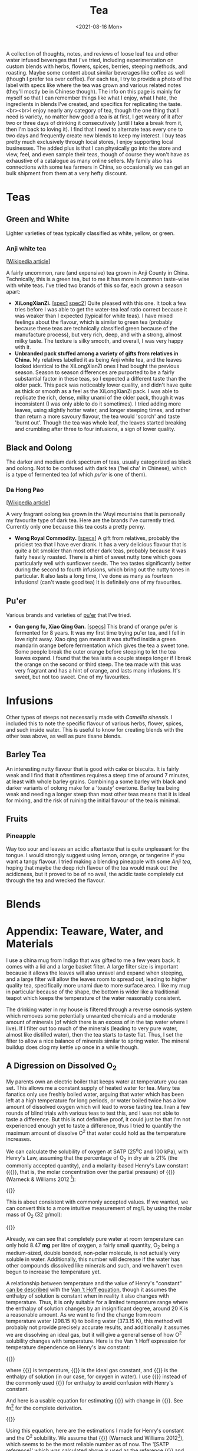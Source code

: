 #+title: Tea
#+date: <2021-08-16 Mon>
#+startup: fold content
#+hugo_base_dir: ~/sites/personal-site/
#+hugo_section: /
#+hugo_level_offset: 0
#+hugo_custom_front_matter: :katex true
#+macro: tex @@html:{{<tex "$1">}}@@
#+macro: dtex @@html:{{<tex display="$1">}}@@
#+options: h:3

A collection of thoughts, notes, and reviews of loose leaf tea and other water infused beverages that I've tried, including experimentation on custom blends with herbs, flowers, spices, berries, steeping methods, and roasting. Maybe some content about similar beverages like coffee as well (though I prefer tea over coffee). For each tea, I try to provide a photo of the label with specs like where the tea was grown and various related notes (they'll mostly be in Chinese though). The info on this page is mainly for myself so that I can remember things like what I enjoy, what I hate, the ingredients in blends I've created, and specifics for replicating the taste.<br><br>I enjoy nearly any category of tea, though the one thing that I need is variety, no matter how good a tea is at first, I get weary of it after two or three days of drinking it consecutively (until I take a break from it, then I'm back to loving it). I find that I need to alternate teas every one to two days and frequently create new blends to keep my interest. I buy teas pretty much exclusively through local stores, I enjoy supporting local businesses. The added plus is that I can physically go into the store and view, feel, and even sample their teas, though of course they won't have as exhaustive of a catalogue as many online sellers. My family also has connections with some tea farmers in China, so occasionally we can get an bulk shipment from them at a very hefty discount.

* Teas
** Green and White
Lighter varieties of teas typically classified as white, yellow, or green.

*** Anji white tea
 [[[https://en.wikipedia.org/wiki/Anji_bai_cha][Wikipedia article]]]
 
A fairly uncommon, rare (and expensive) tea grown in Anji County in China. Technically, this is a green tea, but to me it has more in common taste-wise with white teas. I've tried two brands of this so far, each grown a season apart:
- *XiLongXianZi.* [[[/img/tea/xi_long_an_ji1.jpg][spec1]] [[/img/tea/xi_long_an_ji2.jpg][spec2]]] Quite pleased with this one. It took a few tries before I was able to get the water-tea leaf ratio correct because it was weaker than I expected (typical for white teas). I have mixed feelings about the flavour, which is similar to green tea (probably because these teas are technically classified green because of the manufacture process), but very rich, deep, and with a strong, almost milky taste. The texture is silky smooth, and overall, I was very happy with it.
- *Unbranded pack stuffed among a variety of gifts from relatives in China.* My relatives labelled it as being Anji white tea, and the leaves looked identical to the XiLongXianZi ones I had bought the previous season. Season to season differences are purported to be a fairly substantial factor in these teas, so I expected a different taste than the older pack. This pack was noticeably lower quality, and didn't have quite as thick or smooth as a feel as the XiLongXianZi pack. I was able to replicate the rich, dense, milky unami of the older pack, though it was inconsistent (I was only able to do it sometimes). I tried adding more leaves, using slightly hotter water, and longer steeping times, and rather than return a more savoury flavour, the tea would 'scorch' and taste 'burnt out'. Though the tea was whole leaf, the leaves started breaking and crumbling after three to four infusions, a sign of lower quality.

** Black and Oolong
The darker and medium dark spectrum of teas, usually categorized as black and oolong. Not to be confused with dark tea ('hei cha' in Chinese), which is a type of fermented tea (of which [[*Pu'er][pu'er]] is one of them).

*** Da Hong Pao
[[[https://en.wikipedia.org/wiki/Da_Hong_Pao][Wikipedia article]]]

A very fragrant oolong tea grown in the Wuyi mountains that is personally my favourite type of dark tea. Here are the brands I've currently tried. Currently only one because this tea costs a pretty penny.
- *Weng Royal Commodity.* [[[/img/tea/da_hong_pao.jpg][specs]]] A gift from relatives, probably the priciest tea that I have ever drank. It has a very delicious flavour that is quite a bit smokier than most other dark teas, probably because it was fairly heavily roasted. There is a hint of sweet nutty tone which goes particularly well with sunflower seeds. The tea tastes significantly better during the second to fourth infusions, which bring out the nutty tones in particular. It also lasts a long time, I've done as many as fourteen infusions! (can't waste good tea) It is definitely one of my favourites.

** Pu'er
Various brands and varieties of [[https://en.wikipedia.org/wiki/Pu%27er_tea][pu'er]] that I've tried.
- *Gan gong fu, Xiao Qing Gan.* [[[/img/tea/gang_gong_fu_puer.jpg][specs]]] This brand of orange pu'er is fermented for 8 years. It was my first time trying pu'er tea, and I fell in love right away. Xiao qing gan means it was stuffed inside a green mandarin orange before fermentation which gives the tea a sweet tone. Some people break the outer orange before steeping to let the tea leaves expand. I found that the tea lasts a couple steeps longer if I break the orange on the second or third steep. The tea made with this was very fragrant and has a hint of orange, and lasts many infusions. It's sweet, but not too sweet. One of my favourites.
* Infusions
Other types of steeps not necessarily made with /Camellia sinensis/. I included this to note the specific flavour of various herbs, flower, spices, and such inside water. This is useful to know for creating blends with the other teas above, as well as pure tisane blends.
** COMMENT Jasmine Flower
[[[https://en.wikipedia.org/wiki/Jasmine_tea][Wikipedia article]]]

I know some people adore this type of tea, and I've had it recommended many times to me, so I decided to buy a pack of jasmine flowers (just the flowers, not with tea)
** Barley Tea
An interesting nutty flavour that is good with cake or biscuits. It is fairly weak and I find that it oftentimes requires a steep time of around 7 minutes, at least with whole barley grains. Combining a some barley with black and darker variants of oolong make for a 'toasty' overtone. Barley tea being weak and needing a longer steep than most other teas means that it is ideal for mixing, and the risk of ruining the initial flavour of the tea is minimal.
** Fruits
*** Pineapple
Way too sour and leaves an acidic aftertaste that is quite unpleasant for the tongue. I would strongly suggest using lemon, orange, or tangerine if you want a tangy flavour. I tried making a blending pineapple with some [[*Anji white tea][Anji tea]], hoping that maybe the deep rich flavour of the tea would mask out the acidicness, but it proved to be of no avail, the acidic taste completely cut through the tea and wrecked the flavour.

* Blends

* Appendix: Teaware, Water, and Materials
I use a china mug from Indigo that was gifted to me a few years back. It comes with a lid and a large basket filter. A large filter size is important because it allows the leaves will also unravel and expand when steeping, and a large filter will allow the leaves room to spread out, leading to higher quality tea, specifically more unami due to more surface area. I like my mug in particular because of the shape, the bottom is wider like a traditional teapot which keeps the temperature of the water reasonably consistent.

The drinking water in my house is filtered through a reverse osmosis system which removes some potentially unwanted chemicals and a moderate amount of minerals (of which there is an excess of in the tap water where I live). If I filter out too much of the minerals (leading to very pure water, almost like distilled water), then the tea starts to taste flat. Thus, I set the filter to allow a nice balance of minerals similar to spring water. The mineral buildup does clog my kettle up once in a while though.

** A Digression on Dissolved O_{2}

My parents own an electric boiler that keeps water at temperature you can set. This allows me a constant supply of heated water for tea. Many tea fanatics only use freshly boiled water, arguing that water which has been left at a high temperature for long periods, or water boiled twice has a low amount of dissolved oxygen which will lead to worse tasting tea. I ran a few rounds of blind trials with various teas to test this, and I was not able to taste a difference. But this is not definitive proof, it could just be that I'm not experienced enough yet to taste a difference, thus I tried to quantify the maximum amount of dissolve O^{2} that water could hold as the temperature increases.

We can calculate the solubility of oxygen at SATP (25^{o}C and 100 kPa), with Henry's Law, assuming that the percentage of O_{2} in dry air is 21% (the commonly accepted quantity), and a molarity-based Henry's Law constant ({{{tex(H^{cp} = \frac{c_{aq}}{p})}}}, that is, the molar concentration over the partial pressure) of {{{tex(1.26 \times 10^{-3} \frac{\text{mol}}{\text{L} \cdot \text{atm}})}}} (Warneck & Williams 2012 [fn:companion: A fairly reliable reference book used for values relating to Henry's Law in this article. [[https://link.springer.com/book/10.1007%2F978-94-007-2275-0][/The Atmospheric Chemist's Companion./]] [[https://sci-hub.se/10.1007/978-94-007-2275-0][scihub link]] (cough, cough)]):

{{{dtex(\begin{align*}S_{\text{O}^2}^{25^o C} & = 1.26 \times 10^{-3} \; mol/(L \cdot atm) \times 0.21 \; atm \\ & = 2.65 \times 10^{-4} \; mol/L \end{align*})}}}

This is about consistent with commonly accepted values. If we wanted, we can convert this to a more intuitive measurement of mg/L by using the molar mass of O_{2} (32 g/mol):

{{{dtex(\begin{align*}2.65 \times 10^{-4} \; mol/L \times 32.00 \; g/mol &= 8.47 \times 10^{-3} \; g/L \\ &= 8.47 \; mg/L\end{align*})}}}

Already, we can see that completely pure water at room temperature can only hold 8.47 *mg* per litre of oxygen, a fairly small quantity, O_{2} being a medium-sized, double bonded, non-polar molecule, is not actually very soluble in water. Additionally, this number will decrease if the water has other compounds dissolved like minerals and such, and we haven't even begun to increase the temperature yet.

A relationship between temperature and the value of Henry's "constant" [[https://en.wikipedia.org/wiki/Henry%27s_law#Temperature_dependence][can be described]] with the [[https://en.wikipedia.org/wiki/Van_%27t_Hoff_equation][Van 't Hoff equation]], though it assumes the enthalpy of solution is constant when in reality it also changes with temperature. Thus, it is only suitable for a limited temperature range where the enthalpy of solution changes by an insignificant degree, around 20 K is a reasonable amount. As we want to find the change from room temperature water (298.15 K) to boiling water (373.15 K), this method will probably not provide precisely accurate results, and additionally it assumes we are dissolving an ideal gas, but it will give a general sense of how O^{2} solubility changes with temperature. Here is the Van 't Hoff expression for temperature dependence on Henry's law constant:

{{{dtex(\frac{d\; \ln H}{d\;(1/T)} = \frac{-\Delta_{sol} Enth}{R})}}}

where {{{tex(T)}}} is temperature, {{{tex(R)}}} is the ideal gas constant, and {{{tex(\Delta_{sol} Enth)}}} is the enthalpy of solution (in our case, for oxygen in water). I use {{{tex(Enth)}}} instead of the commonly used {{{tex(H)}}} for enthalpy to avoid confusion with Henry's constant.

And here is a usable equation for estimating {{{tex(H)}}} with change in {{{tex(T)}}}. See fn[fn:derivation] for the complete derivation.

{{{dtex(H(T) = H^{\circ }\exp\left[\frac{-\Delta_{sol}Enth}{R}\left(\frac{1}{T} - \frac{1}{T^{\circ}}\right)\right])}}}

Using this equation, here are the estimations I made for Henry's constant and the O^{2} solubility. We assume that {{{tex(\frac{d \ln H}{d (1/T)} = 1700)}}} (Warneck and Williams 2012[fn:companion]), which seems to be the most reliable number as of now. The '[SATP reference]' which was calculated above is used as the reference {{{tex(H^{\circ})}}} and {{{tex(T^{\circ})}}} values.

#+begin_export html
<style>
.table-caption {
  text-align: center;
  max-width: 70%;
  margin-left: auto;
  margin-right: auto;
  font-style: italic;
}
.table-number {
  font-style: normal;
  font-weight: bold;
  text-transform: uppercase;
}
</style>
#+end_export
#+caption: Estimations of the value of Henry's Constant ({{{tex(H^{cp})}}}) and the estimated O^{2} solubility at equilibrium for different temperatures
| Temperature                      | Estimated {{{tex(H^{cp})}}} value<br>{{{tex(mol/(L\cdot atm))}}} | Estimated O^{2} Solubility<br>{{{tex(mol/L)}}} ({{{tex(mg/L)}}}) |
|----------------------------------+-------------------------------------------------------------+-----------------------------------------------------------------|
| 273.15 K / 0^{o}C (Freezing point)  | 2.12 x 10^{-3}                                                 | 4.46 x 10^{-4} (14.3)                                              |
| 294.15 K / 21^{o}C (Avg room temp)  | 1.36 x 10^{-3}                                                 | 2.86 x 10^{-4} (9.15)                                              |
| 298.15 K /// 25^{o}C [SATP reference] | 1.26 x 10^{-3} (measured)                                      | 2.65 x 10^{-4} (8.47)                                              |
| 323.15 K / 50^{o}C                  | 8.11 x 10^{-4}                                                 | 1.70 x 10^{-4} (5.45)                                              |
| 353.15 K / 80^{o}C (Green tea)      | 5.18 x 10^{-4}                                                 | 1.09 x 10^{-4} (3.48)                                              |
| 358.15 K / 85^{o}C                  | 4.85 x 10^{-4}                                                 | 1.02 x 10^{-4} (3.26)                                              |
| 363.15 K / 90^{o}C                  | 4.54 x 10^{-4}                                                 | 9.54 x 10^{-5} (3.05)                                              |
| 368.15 K / 95^{o}C (Black tea)      | 4.26 x 10^{-4}                                                 | 8.95 x 10^{-5} (2.86)                                              |
| 373.15 K / 100^{o}C (Boiling point) | 4.01 x 10^{-4}                                                 | 8.41 x 10^{-5} (2.69)                                              |

For the most part, this looks very reasonable, and at lower temperatures (under 50^{o}C) seem quite accurate when compared to [[https://srdata.nist.gov/solubility/index.aspx][the IUPAC ones]] after they are converted and corrected for the units and partial pressure values we used. Our values are also comparable to the ones in the [[https://en.wikipedia.org/wiki/Solubility_table#N_and_O][Wikipedia solubility table]]. I'm not sure about the accuracy of the higher values, but it's highly likely that there is a fair amount of error space, not only because of the differing enthalpy of solution for differing temperatures of water, but also because the water will start steaming at around 80^{o}C, meaning the air above the water will be H_{2}O saturated. Water vapour saturated air holds less O_{2} than dry air, about 20.3% O_{2}, a 0.7% difference from the value we used (21%). Thus, we can expect a minimum error of around \pm 3.3%, assuming that the air is fully saturated at 100^{o}C. It is likely that this number is closer to \pm 5% or even higher if we factor in the solution enthalpy error and measurement errors, as well as the fact that O^{2} isn't an ideal gas. Even so, looking at the data it is still very reasonable to think that temperatures above 90^{o}C probably won't be able to hold more than a maximum 3 mg/L of dissolved O^{2}, and that's the high ceiling at sea level and with 100% pure water.

Of course, this is the level for the system at equilibrium. If the water has just been raised to a high temperature very quickly, it is possible that larger amount of oxygen could still be dissolved, but will quickly dissipate after a short period of time. While this could have an effect on tea, it has too many variables to quantify, and is hard to measure (probably why there are few studies on rate of solution of oxygen). Here are some things to consider that effect the rate of solution (excluding temperature) from the perspective of making tea:
- Agitation of the water. In general, water that is more disturbed will reach equilibrium with O^{2} in the atmosphere faster, until a certain point where more disturbance doesn't decrease or increase the time taken (Downing & Truesdale, 2007).
- Shape of the container. The more surface area the water is exposed to, the faster equilibrium will be reached, eg: If you are brewing tea with a mug that has a wider opening. The shape of the container also determines the convection currents that stir the water (due to water cooling at the top and sinking due to density), which will have an effect on how quickly oxygen can dissolve.

In conclusion, for heavier varieties of teas like black tea, it is highly likely that other factors namely steep time and method, are much more influential to the taste than the dissolved O_{2} content. Even for delicate teas with very complex and fragile chemical interactions (like green or white tea), I would be hard pressed to think that the average drinker would be able to tell the difference in a blind trial, I certainly couldn't when I did a test. Especially since we are talking very low amounts of oxygen (<3 mg/L).

# Instead, we will use an alternate method described in [[https://www.semanticscholar.org/paper/Environmental-Management-Where-do-Henry-%E2%80%99-s-come-Smith/8f70140def3cfea18d5ce6ac89596a5b90e2823b?p2df][Smith's 2007 environmental management guide]], which estimates temperature dependence in Henry's Law with vapour pressure.

[fn:derivation] [Note: '{{{tex(Enth)}}}' is used to denote enthalpy rather than {{{tex(H)}}} to avoid confusion with Henry's constant]<br><br>Writing out the chemical formula for dissolving of oxygen in water (O^{2} is used as an example because we are discussing it, this could be applicable to any gas, though). The change in enthalpy will be equal to the enthalpy of solution for the gas in water: {{{dtex(O^{2}_{(g)} \rightleftharpoons O^{2}_{(aq)} \tag{$\Delta Enth = \Delta_{sol} Enth$} )}}}
Writing the equilibrium constant expression for this:{{{dtex(K = \frac{\gamma \cdot [g]}{\eta \cdot [aq]})}}} where {{{tex([g])}}} and {{{tex([aq])}}} are the concentrations of each at equilibrium, and \gamma and \eta are activity coefficients. For our purposes, we can define Henry's constant for a substance as follows: {{{dtex(H = \gamma^{inf} \cdot p^{sat})}}} where {{{tex(\gamma^{inf})}}} is the infinite dilution value for the activity coefficient of the solute inside the solvent, and {{{tex(p^{sat})}}} is the vapour pressure of pure solute for our given temperature (in our case above, since air is not 100% oxygen, we use the partial pressure). Because both sides of the equation are equal, we can thus make the following ratio where {{{tex(T_{1})}}} and {{{tex(T_{2})}}} are two absolute temperatures: {{{dtex(\frac{H(T_1)}{H(T_2)} = \frac{\gamma^{inf}(T_1) \cdot p^{sat}(T_1)}{\gamma^{inf}(T_2) \cdot p^{sat}(T_2)} )}}}
If we assume that {{{tex(T_1)}}} and {{{tex(T_2)}}} are close, using our equilibrium constant expression from above, we can extend to a ratio of equilibrium constants: {{{dtex(\frac{H(T_1)}{H(T_2)} = \frac{\gamma^{inf}(T_1) \cdot p^{sat}(T_1)}{\gamma^{inf}(T_2) \cdot p^{sat}(T_2)} \approx \frac{\frac{\gamma(T_1) \cdot [g](T_1)}{\eta(T_1) \cdot [aq](T_1)}}{\frac{\gamma(T_2) \cdot [g](T_2)}{\gamma(T_2) \cdot [aq](T_2)}} = \frac{K(T_1)}{K(T_2)} )}}}
This is true because if we assume that only the ratio of pressures matter, then we can cancel out the [aq] parts, and we are left with a ratio of the concentration of the gas, analagous to the ratio of the (partial) pressures, which will be the same as the ratio of Henry's constants: {{{dtex(\frac{\frac{\gamma(T_1) \cdot [g](T_1)}{\eta(T_1) \cdot [aq](T_1)}}{\frac{\gamma(T_2) \cdot [g](T_2)}{\gamma(T_2) \cdot [aq](T_2)}} = \frac{\gamma(T_1) \cdot [g](T_1)}{\cancel{\eta(T_1) \cdot [aq](T_1)}}\times \frac{\cancel{\gamma(T_2) \cdot [aq](T_2)}}{\gamma(T_2) \cdot [g](T_2)} = \frac{\gamma(T_1) \cdot [g](T_1)}{\gamma(T_2) \cdot [g](T_2)} = \frac{\gamma^{inf}(T_1) \cdot p^{sat}(T_1)}{\gamma^{inf}(T_2) \cdot p^{sat}(T_2)} )}}}
In other words, we can assume the following relationship: {{{dtex(\frac{H(T_1)}{H(T_2)} \approx \frac{K(T_1)}{K(T_2)})}}}
Thus we can use the Van't Hoff equation (rewritten in a convenient way for this purpose), with the enthalpy of solution : {{{dtex(\frac{d \ln K_{eq}}{d(1/T)} = -\frac{\Delta_r Enth}{R} = -\frac{\Delta_{sol} Enth}{R})}}}
And then taking the definite integral of the above between {{{tex(T_1)}}} and {{{tex(T_2)}}}, and solving for {{{tex( K_{1})}}}: {{{dtex(\begin{align*}\ln \frac{K_1}{K_2} &= \frac{\Delta_{sol} Enth}{R}\left(\frac{1}{T_1} - \frac{1}{T_2}\right) \\ K_1 &= K_2 \exp{\left[\frac{\Delta_{sol} Enth}{R}\left(\frac{1}{T_1} - \frac{1}{T_2}\right)\right]} \end{align*} )}}}
Replacing {{{tex(K_1)}}} and {{{tex(K_2)}}} with {{{tex(H(T_1))}}} and {{{tex(H(T_2))}}}: {{{dtex(H(T_1) = H(T_2) \exp{\left[\frac{\Delta_{sol} Enth}{R}\left(\frac{1}{T_1} - \frac{1}{T_2}\right)\right]} )}}}
We have our equation. Now as long as we have a known measure of Henry's constant for one temperature {{{tex(T_2)}}}, we can use this to estimate Henry's constant at another temperature {{{tex(T_1)}}}. To make this more intuitive, we can replace {{{tex(T_2)}}} and it's Henry's constant value {{{tex(H(T_2))}}} with {{{tex(T^{\circ})}}} and {{{tex(H^{\circ})}}}, and get rid of the numbering:
{{{dtex(H(T) = H^{\circ} \exp{\left[\frac{\Delta_{sol} Enth}{R}\left(\frac{1}{T} - \frac{1}{T^{\circ}}\right)\right]} )}}}

* COMMENT Local Variables                                           :ARCHIVE:
# Local Variables:
# eval: (org-hugo-auto-export-mode)
# org-time-stamp-custom-formats: ("%m/%d/%y" . "%m/%d/%y")
# End: